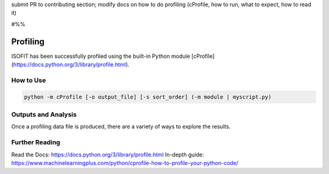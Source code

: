 submit PR to contributing section; modify docs on how to do profiling (cProfile, how to run, what to expect, how to read it)

#%%

Profiling
=========

ISOFIT has been successfully profiled using the built-in Python module [cProfile](https://docs.python.org/3/library/profile.html).

How to Use
----------

.. code::

  python -m cProfile [-o output_file] [-s sort_order] (-m module | myscript.py)


Outputs and Analysis
--------------------

Once a profiling data file is produced, there are a variety of ways to explore the results.

.. image:: images/example_profiler.png


Further Reading
---------------

Read the Docs: https://docs.python.org/3/library/profile.html
In-depth guide: https://www.machinelearningplus.com/python/cprofile-how-to-profile-your-python-code/
